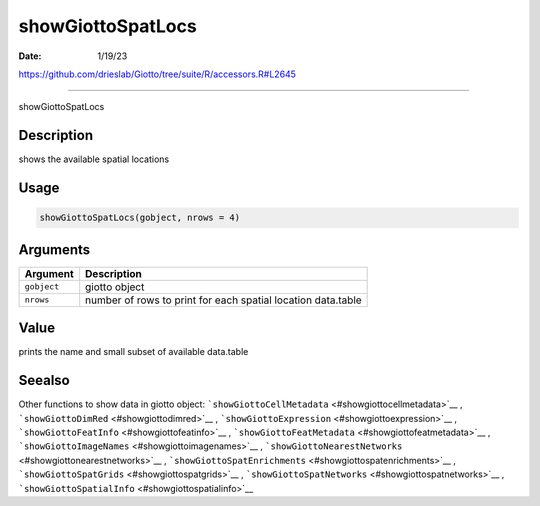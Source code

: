 ==================
showGiottoSpatLocs
==================

:Date: 1/19/23

https://github.com/drieslab/Giotto/tree/suite/R/accessors.R#L2645



======================

showGiottoSpatLocs

Description
-----------

shows the available spatial locations

Usage
-----

.. code:: r

   showGiottoSpatLocs(gobject, nrows = 4)

Arguments
---------

+-------------------------------+--------------------------------------+
| Argument                      | Description                          |
+===============================+======================================+
| ``gobject``                   | giotto object                        |
+-------------------------------+--------------------------------------+
| ``nrows``                     | number of rows to print for each     |
|                               | spatial location data.table          |
+-------------------------------+--------------------------------------+

Value
-----

prints the name and small subset of available data.table

Seealso
-------

Other functions to show data in giotto object:
```showGiottoCellMetadata`` <#showgiottocellmetadata>`__ ,
```showGiottoDimRed`` <#showgiottodimred>`__ ,
```showGiottoExpression`` <#showgiottoexpression>`__ ,
```showGiottoFeatInfo`` <#showgiottofeatinfo>`__ ,
```showGiottoFeatMetadata`` <#showgiottofeatmetadata>`__ ,
```showGiottoImageNames`` <#showgiottoimagenames>`__ ,
```showGiottoNearestNetworks`` <#showgiottonearestnetworks>`__ ,
```showGiottoSpatEnrichments`` <#showgiottospatenrichments>`__ ,
```showGiottoSpatGrids`` <#showgiottospatgrids>`__ ,
```showGiottoSpatNetworks`` <#showgiottospatnetworks>`__ ,
```showGiottoSpatialInfo`` <#showgiottospatialinfo>`__
